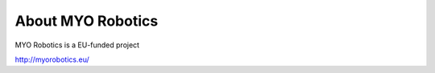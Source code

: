 ###################
About MYO Robotics
###################

MYO Robotics is a EU-funded project

http://myorobotics.eu/
